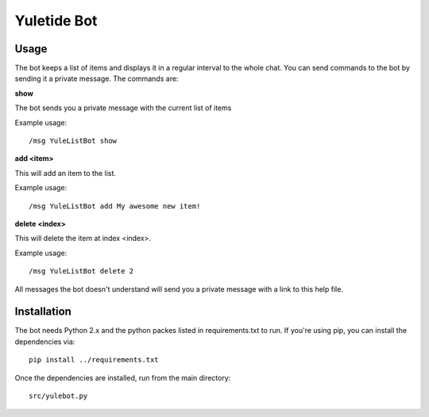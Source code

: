 Yuletide Bot
============


Usage
-----

The bot keeps a list of items and displays it in a regular interval
to the whole chat. You can send commands to the bot by sending it a
private message. The commands are:

**show**

The bot sends you a private message with the current list of items

Example usage::

  /msg YuleListBot show

**add <item>**
 
This will add an item to the list.

Example usage::

  /msg YuleListBot add My awesome new item!

**delete <index>**
 
This will delete the item at index <index>.

Example usage::

  /msg YuleListBot delete 2


All messages the bot doesn't understand will send you a private
message with a link to this help file.


Installation
------------

The bot needs Python 2.x and the python packes listed in
requirements.txt to run. If you're using pip, you can install the
dependencies via::
 
  pip install ../requirements.txt

Once the dependencies are installed, run from the main directory::

  src/yulebot.py


